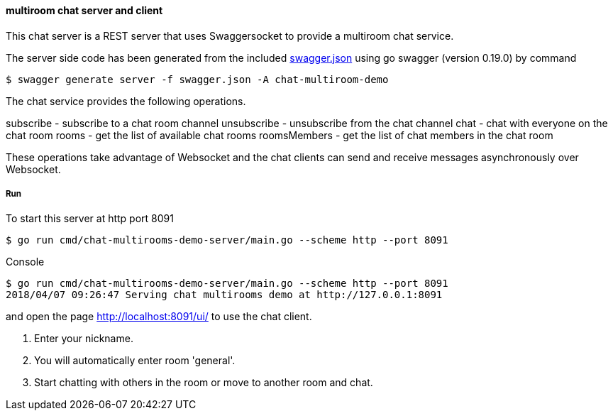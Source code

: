 ==== multiroom chat server and client

This chat server is a REST server that uses Swaggersocket to provide a multiroom chat service.

The server side code has been generated from the included https://raw.githubusercontent.com/elakito/swagsock/master/examples/chat-multiroom/swagger.json[swagger.json] using go swagger (version 0.19.0) by command
----
$ swagger generate server -f swagger.json -A chat-multiroom-demo
----

The chat service provides the following operations.


subscribe        -  subscribe to a chat room channel
unsubscribe      -  unsubscribe from the chat channel
chat             -  chat with everyone on the chat room
rooms            -  get the list of available chat rooms
roomsMembers     -  get the list of chat members in the chat room

These operations take advantage of Websocket and the chat clients can send and receive messages asynchronously over Websocket.


===== Run
To start this server at http port 8091
----
$ go run cmd/chat-multirooms-demo-server/main.go --scheme http --port 8091
----

.Console
----
$ go run cmd/chat-multirooms-demo-server/main.go --scheme http --port 8091
2018/04/07 09:26:47 Serving chat multirooms demo at http://127.0.0.1:8091
----

and open the page http://localhost:8091/ui/ to use the chat client.

1. Enter your nickname.
2. You will automatically enter room 'general'.
3. Start chatting with others in the room or move to another room and chat.



